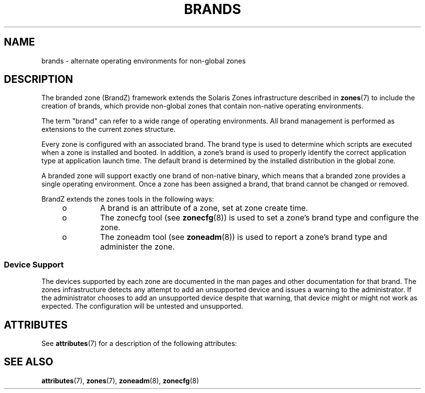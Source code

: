 '\" te
.\"  Copyright (c) 2009, Sun Microsystems, Inc. All Rights Reserved
.\" The contents of this file are subject to the terms of the Common Development and Distribution License (the "License"). You may not use this file except in compliance with the License.
.\" You can obtain a copy of the license at usr/src/OPENSOLARIS.LICENSE or http://www.opensolaris.org/os/licensing. See the License for the specific language governing permissions and limitations under the License.
.\" When distributing Covered Code, include this CDDL HEADER in each file and include the License file at usr/src/OPENSOLARIS.LICENSE. If applicable, add the following below this CDDL HEADER, with the fields enclosed by brackets "[]" replaced with your own identifying information: Portions Copyright [yyyy] [name of copyright owner]
.TH BRANDS 7 "May 23, 2021"
.SH NAME
brands \- alternate operating environments for non-global zones
.SH DESCRIPTION
The branded zone (BrandZ) framework extends the Solaris Zones infrastructure
described in \fBzones\fR(7) to include the creation of brands, which provide
non-global zones that contain non-native operating environments.
.sp
.LP
The term "brand" can refer to a wide range of operating environments. All brand
management is performed as extensions to the current zones structure.
.sp
.LP
Every zone is configured with an associated brand. The brand type is used to
determine which scripts are executed when a zone is installed and booted. In
addition, a zone's brand is used to properly identify the correct application
type at application launch time.  The default brand is determined by the
installed distribution in the global zone.
.sp
.LP
A branded zone will support exactly one brand of non-native binary, which means
that a branded zone provides a single operating environment. Once a zone has
been assigned a brand, that brand cannot be changed or removed.
.sp
.LP
BrandZ extends the zones tools in the following ways:
.RS +4
.TP
.ie t \(bu
.el o
A brand is an attribute of a zone, set at zone create time.
.RE
.RS +4
.TP
.ie t \(bu
.el o
The zonecfg tool (see \fBzonecfg\fR(8)) is used to set a zone's brand type and
configure the zone.
.RE
.RS +4
.TP
.ie t \(bu
.el o
The zoneadm tool (see \fBzoneadm\fR(8)) is used to report a zone's brand type
and administer the zone.
.RE
.SS "Device Support"
The devices supported by each zone are documented in the man pages and other
documentation for that brand. The zones infrastructure detects any attempt to
add an unsupported device and issues a warning to the administrator. If the
administrator chooses to add an unsupported device despite that warning, that
device might or might not work as expected. The configuration will be untested
and unsupported.
.SH ATTRIBUTES
See \fBattributes\fR(7) for a description of the following attributes:
.sp

.sp
.TS
box;
c | c
l | l .
ATTRIBUTE TYPE	ATTRIBUTE VALUE
_
Interface Stability	Evolving
.TE

.SH SEE ALSO
\fBattributes\fR(7),
\fBzones\fR(7),
\fBzoneadm\fR(8),
\fBzonecfg\fR(8)
